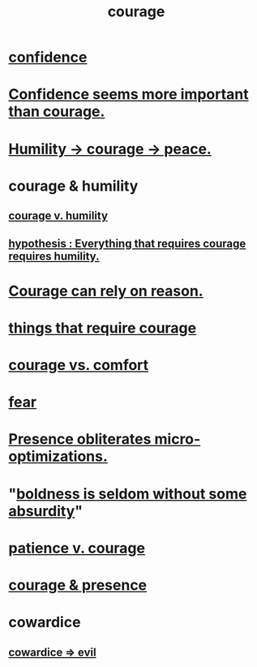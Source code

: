 :PROPERTIES:
:ID:       492bfe8d-77f0-4aa2-bb33-df9fa984f0ea
:END:
#+title: courage
* [[id:4af09a9a-af4b-4213-b570-bda5c17e7547][confidence]]
* [[id:9c44b2d0-e6e1-41d3-bb18-37679027e7a9][Confidence seems more important than courage.]]
* [[id:3987d04f-c539-4f73-916f-6a44bc0df7cd][Humility -> courage -> peace.]]
* courage & humility
** [[id:e9ac21ef-aa15-4c6a-9157-f0a79f0851a1][courage v. humility]]
** [[id:2997228e-82aa-4b95-a2eb-2eff33fb0702][hypothesis : Everything that requires courage requires humility.]]
* [[id:75d26e15-7a43-42bc-987e-e30d59e5bc94][Courage can rely on reason.]]
* [[id:6a18d9b1-930f-4f5d-88e4-ba90c019c5dd][things that require courage]]
* [[id:f532dbb0-3a30-4692-b657-2213898787e8][courage vs. comfort]]
* [[id:97cfad8a-0d5e-4fca-915b-c6b13ac8b788][fear]]
* [[id:a8461f62-4a68-4a26-a9d4-a063baf1d3d5][Presence obliterates micro-optimizations.]]
* "[[id:184a0ae5-595e-4208-92f9-0ef577f6564f][boldness is seldom without some absurdity]]"
* [[id:5801add6-9aaf-4f60-9354-f4aadfa5e7d2][patience v. courage]]
* [[id:8adf528a-1c95-4e60-a620-6e8d365e0507][courage & presence]]
* cowardice
  :PROPERTIES:
  :ID:       2f7c33da-864d-428c-a49d-6008a1102748
  :END:
** [[id:bc89fad0-c79c-4725-bb24-32d1cef10578][cowardice => evil]]
